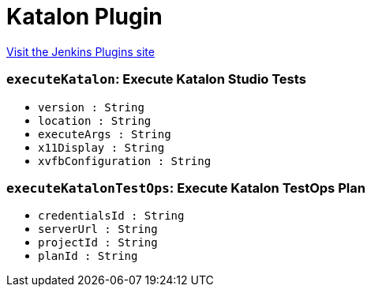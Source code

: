 = Katalon Plugin
:page-layout: pipelinesteps

:notitle:
:description:
:author:
:email: jenkinsci-users@googlegroups.com
:sectanchors:
:toc: left
:compat-mode!:


++++
<a href="https://plugins.jenkins.io/katalon">Visit the Jenkins Plugins site</a>
++++


=== `executeKatalon`: Execute Katalon Studio Tests
++++
<ul><li><code>version : String</code>
</li>
<li><code>location : String</code>
</li>
<li><code>executeArgs : String</code>
</li>
<li><code>x11Display : String</code>
</li>
<li><code>xvfbConfiguration : String</code>
</li>
</ul>


++++
=== `executeKatalonTestOps`: Execute Katalon TestOps Plan
++++
<ul><li><code>credentialsId : String</code>
</li>
<li><code>serverUrl : String</code>
</li>
<li><code>projectId : String</code>
</li>
<li><code>planId : String</code>
</li>
</ul>


++++
